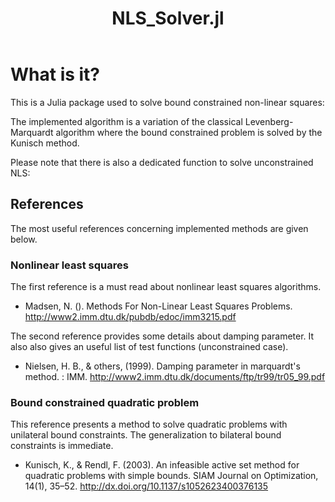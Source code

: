 #+OPTIONS: H:3 toc:t \n:nil ::t |:t ^:{} -:t f:t *:t tex:t d:t tags:not-in-toc
#+TITLE: NLS_Solver.jl

[[https://vincent-picaud.github.io/NLS_Solver.jl/stable][file:https://img.shields.io/badge/docs-stable-blue.svg]] [[https://vincent-picaud.github.io/NLS_Solver.jl/stable][file:https://img.shields.io/badge/docs-stable-blue.svg]] [[https://github.com/vincent-picaud/NLS_Solver.jl/actions][file:https://github.com/vincent-picaud/NLS_Solver.jl/workflows/CI/badge.svg]]
[[https://codecov.io/gh/vincent-picaud/NLS_Solver.jl][file:https://codecov.io/gh/vincent-picaud/NLS_Solver.jl/branch/main/graph/badge.svg]]


* Table of contents                                            :TOC:noexport:
- [[#what-is-it][What is it?]]
  - [[#references][References]]

* What is it?

This is a Julia package used to solve bound constrained non-linear squares:

[[file:figures/eq_bc_pb.png][file:figures/eq_bc_pb.png]]

# \begin{align*}
# \min\limits_\theta & \frac{1}{2}\|r(\theta)\|^2 \\
#      & \theta_l \le \theta \le \theta_u 
# \end{align*}

The implemented algorithm is a variation of the classical
Levenberg-Marquardt algorithm where the bound constrained problem is
solved by the Kunisch method.

Please note that there is also a dedicated function to solve unconstrained NLS:

[[file:figures/eq_pb.png][file:figures/eq_pb.png]]

# \begin{equation*}
# \min\limits_\theta & \frac{1}{2}\|r(\theta)\|^2
# \end{equation*}

** References

The most useful references concerning implemented methods are given below.

*** Nonlinear least squares

The first reference is a must read about nonlinear least squares algorithms. 

- Madsen, N. (). Methods For Non-Linear Least Squares Problems.
  http://www2.imm.dtu.dk/pubdb/edoc/imm3215.pdf

The second reference provides some details about damping parameter. It
also also gives an useful list of test functions (unconstrained case).

- Nielsen, H. B., & others, (1999). Damping parameter in marquardt's
  method. : IMM.
  http://www2.imm.dtu.dk/documents/ftp/tr99/tr05_99.pdf

*** Bound constrained quadratic problem

This reference presents a method to solve quadratic problems with
unilateral bound constraints. The generalization to bilateral bound
constraints is immediate. 

- Kunisch, K., & Rendl, F. (2003). An infeasible active set method for
  quadratic problems with simple bounds. SIAM Journal on Optimization,
  14(1), 35–52. http://dx.doi.org/10.1137/s1052623400376135
  
